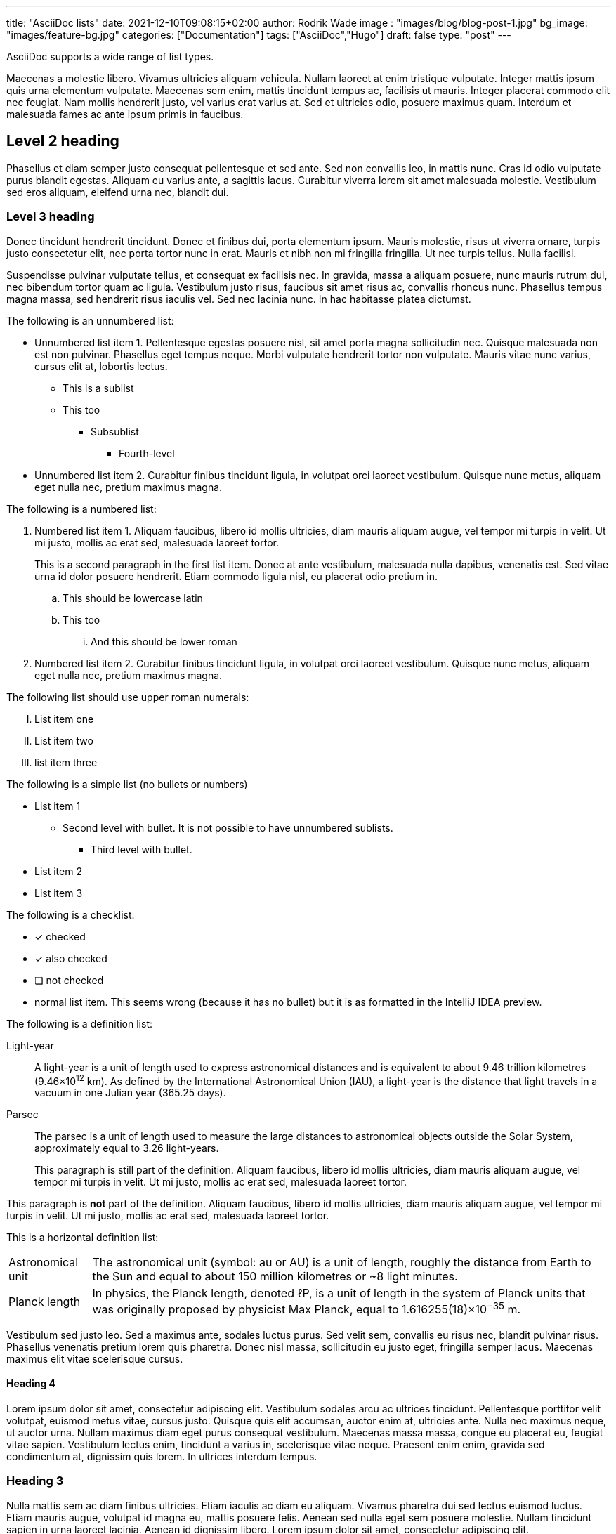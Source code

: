 ---
title: "AsciiDoc lists"
date: 2021-12-10T09:08:15+02:00
author: Rodrik Wade
image : "images/blog/blog-post-1.jpg"
bg_image: "images/feature-bg.jpg"
categories: ["Documentation"]
tags: ["AsciiDoc","Hugo"]
draft: false
type: "post"
---

AsciiDoc supports a wide range of list types.

Maecenas a molestie libero.
Vivamus ultricies aliquam vehicula.
Nullam laoreet at enim tristique vulputate.
Integer mattis ipsum quis urna elementum vulputate.
Maecenas sem enim, mattis tincidunt tempus ac, facilisis ut mauris.
Integer placerat commodo elit nec feugiat.
Nam mollis hendrerit justo, vel varius erat varius at.
Sed et ultricies odio, posuere maximus quam.
Interdum et malesuada fames ac ante ipsum primis in faucibus.

== Level 2 heading

Phasellus et diam semper justo consequat pellentesque et sed ante.
Sed non convallis leo, in mattis nunc.
Cras id odio vulputate purus blandit egestas.
Aliquam eu varius ante, a sagittis lacus.
Curabitur viverra lorem sit amet malesuada molestie.
Vestibulum sed eros aliquam, eleifend urna nec, blandit dui.

=== Level 3 heading

Donec tincidunt hendrerit tincidunt.
Donec et finibus dui, porta elementum ipsum.
Mauris molestie, risus ut viverra ornare, turpis justo consectetur elit, nec porta tortor nunc in erat.
Mauris et nibh non mi fringilla fringilla.
Ut nec turpis tellus.
Nulla facilisi.

Suspendisse pulvinar vulputate tellus, et consequat ex facilisis nec.
In gravida, massa a aliquam posuere, nunc mauris rutrum dui, nec bibendum tortor quam ac ligula.
Vestibulum justo risus, faucibus sit amet risus ac, convallis rhoncus nunc.
Phasellus tempus magna massa, sed hendrerit risus iaculis vel.
Sed nec lacinia nunc.
In hac habitasse platea dictumst.

The following is an unnumbered list:

* Unnumbered list item 1. Pellentesque egestas posuere nisl, sit amet porta magna sollicitudin nec.
Quisque malesuada non est non pulvinar.
Phasellus eget tempus neque.
Morbi vulputate hendrerit tortor non vulputate.
Mauris vitae nunc varius, cursus elit at, lobortis lectus.
** This is a sublist
** This too
*** Subsublist
**** Fourth-level
* Unnumbered list item 2. Curabitur finibus tincidunt ligula, in volutpat orci laoreet vestibulum.
Quisque nunc metus, aliquam eget nulla nec, pretium maximus magna.

The following is a numbered list:

. Numbered list item 1. Aliquam faucibus, libero id mollis ultricies, diam mauris aliquam augue, vel tempor mi turpis in velit.
Ut mi justo, mollis ac erat sed, malesuada laoreet tortor.
+
This is a second paragraph in the first list item.
Donec at ante vestibulum, malesuada nulla dapibus, venenatis est.
Sed vitae urna id dolor posuere hendrerit.
Etiam commodo ligula nisl, eu placerat odio pretium in.

.. This should be lowercase latin
.. This too
... And this should be lower roman

. Numbered list item 2. Curabitur finibus tincidunt ligula, in volutpat orci laoreet vestibulum.
Quisque nunc metus, aliquam eget nulla nec, pretium maximus magna.

The following list should use upper roman numerals:

[upperroman]
. List item one

. List item two
. list item three


The following is a simple list (no bullets or numbers)

[none]
* List item 1
** Second level with bullet.
It is not possible to have unnumbered sublists.
*** Third level with bullet.

* List item 2
* List item 3

The following is a checklist:

* [*] checked
* [x] also checked
* [ ] not checked
* normal list item.
This seems wrong (because it has no bullet) but it is as formatted in the IntelliJ IDEA preview.

The following is a definition list:

Light-year::
A light-year is a unit of length used to express astronomical distances and is equivalent to about 9.46 trillion kilometres (9.46×10^12^ km).
As defined by the International Astronomical Union (IAU), a light-year is the distance that light travels in a vacuum in one Julian year (365.25 days).

Parsec::
The parsec is a unit of length used to measure the large distances to astronomical objects outside the Solar System, approximately equal to 3.26 light-years.
+
This paragraph is still part of the definition.
Aliquam faucibus, libero id mollis ultricies, diam mauris aliquam augue, vel tempor mi turpis in velit.
Ut mi justo, mollis ac erat sed, malesuada laoreet tortor.

This paragraph is *not* part of the definition.
Aliquam faucibus, libero id mollis ultricies, diam mauris aliquam augue, vel tempor mi turpis in velit.
Ut mi justo, mollis ac erat sed, malesuada laoreet tortor.

This is a horizontal definition list:

[horizontal]
Astronomical unit::
The astronomical unit (symbol: au or AU) is a unit of length, roughly the distance from Earth to the Sun and equal to about 150 million kilometres or ~8 light minutes.

Planck length::
In physics, the Planck length, denoted ℓP, is a unit of length in the system of Planck units that was originally proposed by physicist Max Planck, equal to 1.616255(18)×10^−35^ m.

Vestibulum sed justo leo.
Sed a maximus ante, sodales luctus purus.
Sed velit sem, convallis eu risus nec, blandit pulvinar risus.
Phasellus venenatis pretium lorem quis pharetra.
Donec nisl massa, sollicitudin eu justo eget, fringilla semper lacus.
Maecenas maximus elit vitae scelerisque cursus.

==== Heading 4

Lorem ipsum dolor sit amet, consectetur adipiscing elit.
Vestibulum sodales arcu ac ultrices tincidunt.
Pellentesque porttitor velit volutpat, euismod metus vitae, cursus justo.
Quisque quis elit accumsan, auctor enim at, ultricies ante.
Nulla nec maximus neque, ut auctor urna.
Nullam maximus diam eget purus consequat vestibulum.
Maecenas massa massa, congue eu placerat eu, feugiat vitae sapien.
Vestibulum lectus enim, tincidunt a varius in, scelerisque vitae neque.
Praesent enim enim, gravida sed condimentum at, dignissim quis lorem.
In ultrices interdum tempus.

=== Heading 3

Nulla mattis sem ac diam finibus ultricies.
Etiam iaculis ac diam eu aliquam.
Vivamus pharetra dui sed lectus euismod luctus.
Etiam mauris augue, volutpat id magna eu, mattis posuere felis.
Aenean sed nulla eget sem posuere molestie.
Nullam tincidunt sapien in urna laoreet lacinia.
Aenean id dignissim libero.
Lorem ipsum dolor sit amet, consectetur adipiscing elit.

.A table in the text
|===
|Heading A |Heading B |Heading C

|Sed at ante et odio facilisis commodo eget nec tellus.
Nulla mattis sem ac diam finibus ultricies.
Etiam iaculis ac diam eu aliquam.

Vivamus pharetra dui sed lectus euismod luctus.
Etiam mauris augue, volutpat id magna eu, mattis posuere felis.
|Proin rhoncus neque eu porta congue.
Aenean sed nulla eget sem posuere molestie.
Nullam tincidunt sapien in urna laoreet lacinia.

Aenean id dignissim libero.
Lorem ipsum dolor sit amet, consectetur adipiscing elit.
|Vestibulum lectus enim, tincidunt a varius in, scelerisque vitae neque.

|Nullam ligula ex, ultrices in leo id, imperdiet viverra orci.
|Aenean sed nulla eget sem posuere molestie.
|Nullam tincidunt sapien in urna laoreet lacinia.

|===

Nulla facilisi.
Proin rhoncus neque eu porta congue.
Etiam tortor eros, aliquam id velit quis, rhoncus condimentum ligula.
Cras ultricies erat quis gravida tristique.
Vivamus porta velit mattis arcu consectetur, vitae bibendum mauris vulputate.
Nullam condimentum mauris vitae turpis viverra pellentesque.
Nullam viverra magna nec tortor imperdiet, ut faucibus purus elementum.
Aenean enim ex, aliquam at ultrices et, semper et augue.
Nunc eget luctus magna.